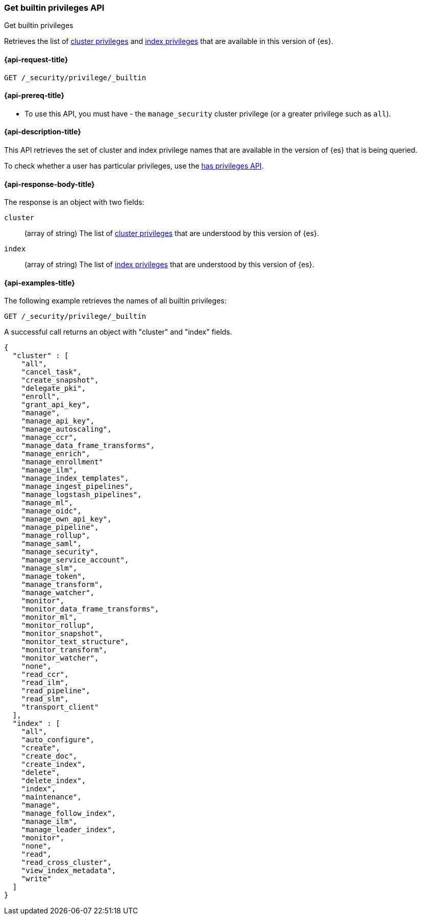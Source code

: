 
[role="xpack"]
[[security-api-get-builtin-privileges]]
=== Get builtin privileges API
++++
<titleabbrev>Get builtin privileges</titleabbrev>
++++

Retrieves the list of <<privileges-list-cluster,cluster privileges>> and
<<privileges-list-indices,index privileges>> that are
available in this version of {es}.

[[security-api-get-builtin-privileges-request]]
==== {api-request-title}

`GET /_security/privilege/_builtin`


[[security-api-get-builtin-privileges-prereqs]]
==== {api-prereq-title}

* To use this API, you must have - the `manage_security` cluster privilege
(or a greater privilege such as `all`).

[[security-api-get-builtin-privileges-desc]]
==== {api-description-title}

This API retrieves the set of cluster and index privilege names that are
available in the version of {es} that is being queried.

To check whether a user has particular privileges, use the
<<security-api-has-privileges,has privileges API>>.


[[security-api-get-builtin-privileges-response-body]]
==== {api-response-body-title}

The response is an object with two fields:

`cluster`:: (array of string) The list of
<<privileges-list-cluster,cluster privileges>> that are understood by this
version of {es}.

`index`:: (array of string) The list of
<<privileges-list-indices,index privileges>> that are understood by this version
of {es}.


[[security-api-get-builtin-privileges-example]]
==== {api-examples-title}

The following example retrieves the names of all builtin privileges:

[source,console]
--------------------------------------------------
GET /_security/privilege/_builtin
--------------------------------------------------

A successful call returns an object with "cluster" and "index" fields.

[source,console-result]
--------------------------------------------------
{
  "cluster" : [
    "all",
    "cancel_task",
    "create_snapshot",
    "delegate_pki",
    "enroll",
    "grant_api_key",
    "manage",
    "manage_api_key",
    "manage_autoscaling",
    "manage_ccr",
    "manage_data_frame_transforms",
    "manage_enrich",
    "manage_enrollment"
    "manage_ilm",
    "manage_index_templates",
    "manage_ingest_pipelines",
    "manage_logstash_pipelines",
    "manage_ml",
    "manage_oidc",
    "manage_own_api_key",
    "manage_pipeline",
    "manage_rollup",
    "manage_saml",
    "manage_security",
    "manage_service_account",
    "manage_slm",
    "manage_token",
    "manage_transform",
    "manage_watcher",
    "monitor",
    "monitor_data_frame_transforms",
    "monitor_ml",
    "monitor_rollup",
    "monitor_snapshot",
    "monitor_text_structure",
    "monitor_transform",
    "monitor_watcher",
    "none",
    "read_ccr",
    "read_ilm",
    "read_pipeline",
    "read_slm",
    "transport_client"
  ],
  "index" : [
    "all",
    "auto_configure",
    "create",
    "create_doc",
    "create_index",
    "delete",
    "delete_index",
    "index",
    "maintenance",
    "manage",
    "manage_follow_index",
    "manage_ilm",
    "manage_leader_index",
    "monitor",
    "none",
    "read",
    "read_cross_cluster",
    "view_index_metadata",
    "write"
  ]
}
--------------------------------------------------
